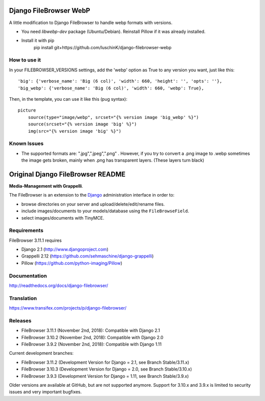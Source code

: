 Django FileBrowser WebP
==================

A little modification to Django FileBrowser to handle webp formats with versions.  

* You need *libwebp-dev* package (Ubuntu/Debian). Reinstall Pillow if it was already installed.  
* Install it with pip  
        pip install git+https://github.com/luschinK/django-filebrowser-webp

How to use it
---------------

In your FILEBROWSER_VERSIONS settings, add the 'webp' option as True to any version you want, just like this:
::
    'big': {'verbose_name': 'Big (6 col)', 'width': 660, 'height': '', 'opts': ''},  
    'big_webp': {'verbose_name': 'Big (6 col)', 'width': 660, 'webp': True},  
    
Then, in the template, you can use it like this (pug syntax):
::
        picture  
            source(type="image/webp", srcset="{% version image 'big_webp' %}")  
            source(srcset="{% version image 'big' %}")  
            img(src="{% version image 'big' %}")    
            
            
Known Issues
---------------
* The supported formats are: ".jpg",".jpeg",".png" . However, if you try to convert a .png image to .webp sometimes the image gets broken, mainly when .png has transparent layers. (These layers turn black)

Original Django FileBrowser README
===============

**Media-Management with Grappelli**.

The FileBrowser is an extension to the `Django <http://www.djangoproject.com>`_ administration interface in order to:

* browse directories on your server and upload/delete/edit/rename files.
* include images/documents to your models/database using the ``FileBrowseField``.
* select images/documents with TinyMCE.

Requirements
------------

FileBrowser 3.11.1 requires

* Django 2.1 (http://www.djangoproject.com)
* Grappelli 2.12 (https://github.com/sehmaschine/django-grappelli)
* Pillow (https://github.com/python-imaging/Pillow)

Documentation
-------------

http://readthedocs.org/docs/django-filebrowser/

Translation
-----------

https://www.transifex.com/projects/p/django-filebrowser/

Releases
--------

* FileBrowser 3.11.1 (November 2nd, 2018): Compatible with Django 2.1
* FileBrowser 3.10.2 (November 2nd, 2018): Compatible with Django 2.0
* FileBrowser 3.9.2 (November 2nd, 2018): Compatible with Django 1.11

Current development branches:

* FileBrowser 3.11.2 (Development Version for Django = 2.1, see Branch Stable/3.11.x)
* FileBrowser 3.10.3 (Development Version for Django = 2.0, see Branch Stable/3.10.x)
* FileBrowser 3.9.3 (Development Version for Django = 1.11, see Branch Stable/3.9.x)

Older versions are available at GitHub, but are not supported anymore.
Support for 3.10.x and 3.9.x is limited to security issues and very important bugfixes.
